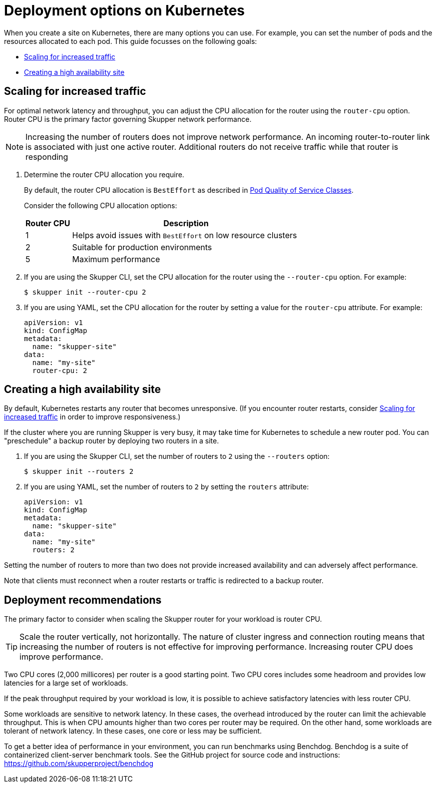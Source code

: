 = Deployment options on Kubernetes

When you create a site on Kubernetes, there are many options you can use.  For example, you can set the number of pods and the resources allocated to each pod.
This guide focusses on the following goals:

* xref:increased-traffic[]
* xref:high-availability[]

// Type:procedure
[id="increased-traffic"]
== Scaling for increased traffic

For optimal network latency and throughput, you can adjust the CPU allocation for the router using the `router-cpu` option.
Router CPU is the primary factor governing Skupper network performance.

NOTE: Increasing the number of routers does not improve network performance.  An incoming router-to-router link is associated with just one active router.  Additional routers do not receive traffic while that router is responding

. Determine the router CPU allocation you require.
+
--
By default, the router CPU allocation is `BestEffort` as described in link:https://kubernetes.io/docs/concepts/workloads/pods/pod-qos/#besteffort[Pod Quality of Service Classes].

Consider the following CPU allocation options:

[%header,cols="1,5"]
|===

|Router CPU | Description

|1
|Helps avoid issues with `BestEffort` on low resource clusters

|2
|Suitable for production environments

|5
|Maximum performance
|===


--

. If you are using the Skupper CLI, set the CPU allocation for the router using the `--router-cpu` option.  For example:
+
--
[source, bash]
----
$ skupper init --router-cpu 2
----
--

. If you are using YAML, set the CPU allocation for the router by setting a value for the `router-cpu` attribute.  For example:
+
--
[source, YAML]
----
apiVersion: v1
kind: ConfigMap
metadata:
  name: "skupper-site"
data:
  name: "my-site"
  router-cpu: 2
----
--


// Type:procedure
[id="high-availability"]
== Creating a high availability site

By default, Kubernetes restarts any router that becomes unresponsive.
(If you encounter router restarts, consider xref:increased-traffic[] in order to improve responsiveness.)

If the cluster where you are running Skupper is very busy, it may take time for Kubernetes to schedule a new router pod.  You can "preschedule" a backup router by deploying two routers in a site.

. If you are using the Skupper CLI, set the number of routers to `2` using the `--routers` option:
+
--
[source, bash]
----
$ skupper init --routers 2
----
--

. If you are using YAML, set the number of routers to `2` by setting the `routers` attribute:
+
--
[source, YAML]
----
apiVersion: v1
kind: ConfigMap
metadata:
  name: "skupper-site"
data:
  name: "my-site"
  routers: 2
----
--

Setting the number of routers to more than two does not provide increased availability and can adversely affect performance.

Note that clients must reconnect when a router restarts or traffic is
redirected to a backup router.

== Deployment recommendations

The primary factor to consider when scaling the Skupper router for your workload is router CPU.

[TIP]
====
Scale the router vertically, not horizontally.
The nature of cluster ingress and connection routing means that increasing the number of routers is not effective for improving performance. 
Increasing router CPU does improve performance.
====

Two CPU cores (2,000 millicores) per router is a good starting point. 
Two CPU cores includes some headroom and provides low latencies for a large set of workloads.

If the peak throughput required by your workload is low, it is possible to achieve satisfactory latencies with less router CPU.

Some workloads are sensitive to network latency. 
In these cases, the overhead introduced by the router can limit the achievable throughput. 
This is when CPU amounts higher than two cores per router may be required.
On the other hand, some workloads are tolerant of network latency. 
In these cases, one core or less may be sufficient.

To get a better idea of performance in your environment, you can run benchmarks using Benchdog. Benchdog is a suite of containerized client-server benchmark tools. 
See the GitHub project for source code and instructions: https://github.com/skupperproject/benchdog

